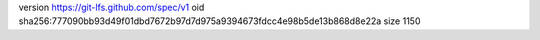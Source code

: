 version https://git-lfs.github.com/spec/v1
oid sha256:777090bb93d49f01dbd7672b97d7d975a9394673fdcc4e98b5de13b868d8e22a
size 1150
